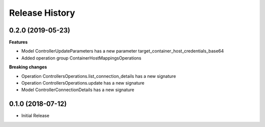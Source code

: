 .. :changelog:

Release History
===============

0.2.0 (2019-05-23)
++++++++++++++++++

**Features**

- Model ControllerUpdateParameters has a new parameter target_container_host_credentials_base64
- Added operation group ContainerHostMappingsOperations

**Breaking changes**

- Operation ControllersOperations.list_connection_details has a new signature
- Operation ControllersOperations.update has a new signature
- Model ControllerConnectionDetails has a new signature

0.1.0 (2018-07-12)
++++++++++++++++++

* Initial Release
